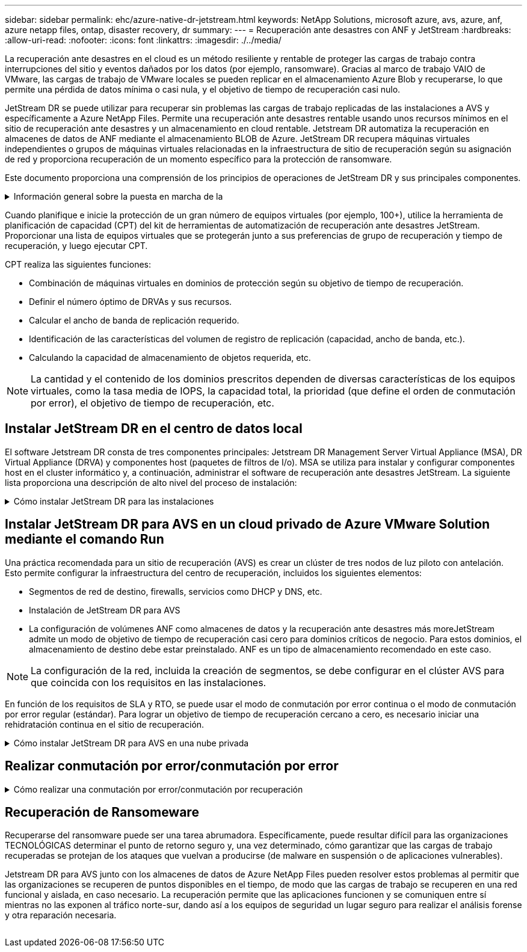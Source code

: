 ---
sidebar: sidebar 
permalink: ehc/azure-native-dr-jetstream.html 
keywords: NetApp Solutions, microsoft azure, avs, azure, anf, azure netapp files, ontap, disaster recovery, dr 
summary:  
---
= Recuperación ante desastres con ANF y JetStream
:hardbreaks:
:allow-uri-read: 
:nofooter: 
:icons: font
:linkattrs: 
:imagesdir: ./../media/


[role="lead"]
La recuperación ante desastres en el cloud es un método resiliente y rentable de proteger las cargas de trabajo contra interrupciones del sitio y eventos dañados por los datos (por ejemplo, ransomware). Gracias al marco de trabajo VAIO de VMware, las cargas de trabajo de VMware locales se pueden replicar en el almacenamiento Azure Blob y recuperarse, lo que permite una pérdida de datos mínima o casi nula, y el objetivo de tiempo de recuperación casi nulo.

JetStream DR se puede utilizar para recuperar sin problemas las cargas de trabajo replicadas de las instalaciones a AVS y específicamente a Azure NetApp Files. Permite una recuperación ante desastres rentable usando unos recursos mínimos en el sitio de recuperación ante desastres y un almacenamiento en cloud rentable. Jetstream DR automatiza la recuperación en almacenes de datos de ANF mediante el almacenamiento BLOB de Azure. JetStream DR recupera máquinas virtuales independientes o grupos de máquinas virtuales relacionadas en la infraestructura de sitio de recuperación según su asignación de red y proporciona recuperación de un momento específico para la protección de ransomware.

Este documento proporciona una comprensión de los principios de operaciones de JetStream DR y sus principales componentes.

.Información general sobre la puesta en marcha de la
[%collapsible]
====
. Instale el software JetStream DR en el centro de datos local.
+
.. Descargue el paquete de software de recuperación ante desastres JetStream desde Azure Marketplace (ZIP) y ponga en marcha JetStream DR MSA (OVA) en el clúster designado.
.. Configure el clúster con el paquete de filtro de E/S (instale JetStream VIB).
.. Aprovisione Azure Blob (cuenta de almacenamiento de Azure) en la misma región que el clúster de recuperación ante desastres AVS.
.. Ponga en marcha dispositivos DRVA y asigne volúmenes de registro de replicación (VMDK a partir de un almacén de datos existente o almacenamiento iSCSI compartido).
.. Cree dominios protegidos (grupos de máquinas virtuales relacionadas) y asigne DRVAs y Azure Blob Storage/ANF.
.. Inicie la protección.


. Instalar el software de recuperación ante desastres JetStream en el cloud privado de Azure VMware Solution.
+
.. Utilice el comando Run para instalar y configurar JetStream DR.
.. Agregue el mismo contenedor de Azure Blob y descubra dominios mediante la opción Scan Domains.
.. Implementar los dispositivos DRVA necesarios.
.. Cree volúmenes de registros de replicación con almacenes de datos VSAN o ANF disponibles.
.. Importe dominios protegidos y configure ROCvA (recuperación va) para utilizar el almacén de datos ANF en las ubicaciones de los equipos virtuales.
.. Seleccione la opción de conmutación por error adecuada y inicie una rehidratación continua para dominios de objetivo de tiempo de recuperación casi cero o máquinas virtuales.


. Durante un evento de desastre, active la conmutación por error en los almacenes de datos de Azure NetApp Files en el sitio de recuperación ante desastres AVS designado.
. Invoque la conmutación por recuperación al sitio protegido después de haber recuperado el sitio protegido.antes de comenzar, asegúrese de que se cumplen los requisitos previos tal y como se indica en este https://docs.microsoft.com/en-us/azure/azure-vmware/deploy-disaster-recovery-using-jetstream["enlace"^] Además, ejecute Bandwidth Testing Tool (BWT) de JetStream Software para evaluar el rendimiento potencial del almacenamiento de Azure Blob y su ancho de banda de replicación cuando se utiliza con el software JetStream DR. Tras los requisitos previos, incluida la conectividad, se han establecido, se han establecido y se han suscrito a JetStream DR para AVS de la https://portal.azure.com/["Azure Marketplace"^]. Después de descargar el paquete de software, continúe con el proceso de instalación descrito anteriormente.


====
Cuando planifique e inicie la protección de un gran número de equipos virtuales (por ejemplo, 100+), utilice la herramienta de planificación de capacidad (CPT) del kit de herramientas de automatización de recuperación ante desastres JetStream. Proporcionar una lista de equipos virtuales que se protegerán junto a sus preferencias de grupo de recuperación y tiempo de recuperación, y luego ejecutar CPT.

CPT realiza las siguientes funciones:

* Combinación de máquinas virtuales en dominios de protección según su objetivo de tiempo de recuperación.
* Definir el número óptimo de DRVAs y sus recursos.
* Calcular el ancho de banda de replicación requerido.
* Identificación de las características del volumen de registro de replicación (capacidad, ancho de banda, etc.).
* Calculando la capacidad de almacenamiento de objetos requerida, etc.



NOTE: La cantidad y el contenido de los dominios prescritos dependen de diversas características de los equipos virtuales, como la tasa media de IOPS, la capacidad total, la prioridad (que define el orden de conmutación por error), el objetivo de tiempo de recuperación, etc.



== Instalar JetStream DR en el centro de datos local

El software Jetstream DR consta de tres componentes principales: Jetstream DR Management Server Virtual Appliance (MSA), DR Virtual Appliance (DRVA) y componentes host (paquetes de filtros de I/o). MSA se utiliza para instalar y configurar componentes host en el cluster informático y, a continuación, administrar el software de recuperación ante desastres JetStream. La siguiente lista proporciona una descripción de alto nivel del proceso de instalación:

.Cómo instalar JetStream DR para las instalaciones
[%collapsible]
====
. Compruebe los requisitos previos.
. Ejecute la herramienta de planificación de la capacidad para realizar recomendaciones de recursos y configuración (opcional pero recomendado para pruebas de concepto).
. Implemente JetStream DR MSA en un host de vSphere en el clúster designado.
. Inicie MSA usando su nombre DNS en un explorador.
. Registre el servidor vCenter con MSA.para realizar la instalación, complete los siguientes pasos detallados:
. Una vez que se haya puesto en marcha JetStream DR MSA y se haya registrado vCenter Server, acceda al complemento de recuperación ante desastres JetStream mediante vSphere Web Client. Para ello, vaya a Datacenter > Configure > JetStream DR.
+
image:vmware-dr-image8.png[""]

. En la interfaz DR de JetStream, seleccione el clúster adecuado.
+
image:vmware-dr-image9.png[""]

. Configure el clúster con el paquete de filtro de I/O.
+
image:vmware-dr-image10.png[""]

. Añada Azure Blob Storage ubicado en el sitio de recuperación.
. Implemente un dispositivo virtual de recuperación ante desastres (DRVA) desde la ficha Appliances (dispositivos).



NOTE: Los DRVAs se pueden crear automáticamente mediante CPT, pero para las pruebas POC recomendamos configurar y ejecutar manualmente el ciclo DR (iniciar protección > failover > conmutación por recuperación).

JetStream DRVA es un dispositivo virtual que facilita las funciones clave del proceso de replicación de datos. Un clúster protegido debe contener al menos un DVAD y, normalmente, un DVAD se configura por host. Cada DRVA puede gestionar varios dominios protegidos.

image:vmware-dr-image11.png[""]

En este ejemplo, se crearon cuatro DRVA para 80 máquinas virtuales.

. Crear volúmenes de registro de replicación para cada DRVA utilizando VMDK desde los almacenes de datos disponibles o grupos de almacenamiento iSCSI compartidos independientes.
. En la pestaña protected Domains, cree la cantidad necesaria de dominios protegidos utilizando información acerca del sitio de Azure Blob Storage, la instancia de DRVA y el registro de replicación. Un dominio protegido define una máquina virtual o un conjunto de máquinas virtuales específicos del clúster que se protegen en conjunto y asignó un orden de prioridad a las operaciones de conmutación por error y conmutación tras recuperación.
+
image:vmware-dr-image12.png[""]

. Seleccione las máquinas virtuales que desea proteger e iniciar la protección de máquinas virtuales del dominio protegido. Esto comienza la replicación de datos en el almacén BLOB designado.



NOTE: Compruebe que se utilice el mismo modo de protección para todas las máquinas virtuales de un dominio protegido.


NOTE: El modo Write- Back (VMDK) puede ofrecer un mayor rendimiento.

image:vmware-dr-image13.png[""]

Compruebe que los volúmenes de registro de replicación se colocan en un almacenamiento de alto rendimiento.


NOTE: Los libros de ejecución de conmutación por error se pueden configurar para agrupar los equipos virtuales (denominado Grupo de recuperación), establecer la secuencia de órdenes de arranque y modificar los ajustes de CPU/memoria junto con las configuraciones de IP.

====


== Instalar JetStream DR para AVS en un cloud privado de Azure VMware Solution mediante el comando Run

Una práctica recomendada para un sitio de recuperación (AVS) es crear un clúster de tres nodos de luz piloto con antelación. Esto permite configurar la infraestructura del centro de recuperación, incluidos los siguientes elementos:

* Segmentos de red de destino, firewalls, servicios como DHCP y DNS, etc.
* Instalación de JetStream DR para AVS
* La configuración de volúmenes ANF como almacenes de datos y la recuperación ante desastres más moreJetStream admite un modo de objetivo de tiempo de recuperación casi cero para dominios críticos de negocio. Para estos dominios, el almacenamiento de destino debe estar preinstalado. ANF es un tipo de almacenamiento recomendado en este caso.



NOTE: La configuración de la red, incluida la creación de segmentos, se debe configurar en el clúster AVS para que coincida con los requisitos en las instalaciones.

En función de los requisitos de SLA y RTO, se puede usar el modo de conmutación por error continua o el modo de conmutación por error regular (estándar). Para lograr un objetivo de tiempo de recuperación cercano a cero, es necesario iniciar una rehidratación continua en el sitio de recuperación.

.Cómo instalar JetStream DR para AVS en una nube privada
[%collapsible]
====
Para instalar JetStream DR para AVS en un cloud privado con Azure VMware Solution, realice los siguientes pasos:

. En el portal de Azure, vaya a la solución Azure VMware, seleccione la nube privada y seleccione Ejecutar comando > Paquetes > JSDR.Configuration.
+

NOTE: El usuario de CloudAdmin predeterminado en la solución VMware de Azure no tiene suficientes privilegios para instalar JetStream DR para AVS. La solución VMware Azure permite una instalación simplificada y automatizada de la recuperación ante desastres de JetStream mediante la llamada al comando Azure VMware Solution Run para la recuperación ante desastres de JetStream.

+
La siguiente captura de pantalla muestra la instalación mediante una dirección IP basada en DHCP.

+
image:vmware-dr-image14.png[""]

. Una vez finalizada la instalación de JetStream DR para AVS, actualice el explorador. Para acceder a la interfaz de usuario de recuperación ante desastres de JetStream, vaya a SDDC Datacenter > Configure > JetStream DR.
+
image:vmware-dr-image15.png[""]

. Desde la interfaz DR de JetStream, añada la cuenta de almacenamiento BLOB de Azure que se utilizó para proteger el clúster local como sitio de almacenamiento y, a continuación, ejecute la opción Scan Domains.
+
image:vmware-dr-image16.png[""]

. Después de importar los dominios protegidos, implemente dispositivos DRVA. En este ejemplo, la rehidratación continua se inicia manualmente desde el sitio de recuperación mediante la IU de recuperación ante desastres de JetStream.
+

NOTE: Estos pasos también se pueden automatizar mediante planes creados por CPT.

. Cree volúmenes de registros de replicación con almacenes de datos VSAN o ANF disponibles.
. Importe los dominios protegidos y configure Recovery VA para utilizar el almacén de datos ANF en las ubicaciones de las máquinas virtuales.
+
image:vmware-dr-image17.png[""]

+

NOTE: Asegúrese de que DHCP esté habilitado en el segmento seleccionado y haya suficientes IP disponibles. Las IP dinámicas se utilizan temporalmente mientras se recuperan los dominios. Cada VM que se recupera (incluida la rehidratación continua) requiere una IP dinámica individual. Una vez finalizada la recuperación, se libera la IP y se puede volver a utilizar.

. Seleccione la opción de conmutación por error adecuada (conmutación por error continua o conmutación por error). En este ejemplo, se selecciona la rehidratación continua (conmutación por error continua).
+
image:vmware-dr-image18.png[""]



====


== Realizar conmutación por error/conmutación por error

.Cómo realizar una conmutación por error/conmutación por recuperación
[%collapsible]
====
. Cuando se produce un desastre en el clúster protegido del entorno local (fallo parcial o total), active la conmutación al respaldo.
+

NOTE: CPT se puede usar para ejecutar el plan de conmutación por error y recuperar las máquinas virtuales de Azure Blob Storage en el sitio de recuperación del clúster AVS.

+

NOTE: Después de la conmutación al nodo de respaldo (para una rehidratación continua o estándar), cuando se iniciaron las máquinas virtuales protegidas en AVS, la protección se reanuda automáticamente y JetStream DR sigue replicando sus datos en los contenedores originales o adecuados en Azure Blob Storage.

+
image:vmware-dr-image19.png[""]

+
image:vmware-dr-image20.png[""]

+
La barra de tareas muestra el progreso de las actividades de failover.

. Una vez finalizada la tarea, el acceso al equipo virtual recuperado y al negocio continúa de forma normal.
+
image:vmware-dr-image21.png[""]

+
Una vez que el sitio principal esté activo y en funcionamiento de nuevo, es posible realizar la conmutación tras recuperación. La protección de equipos virtuales se reanuda y se debe comprobar la consistencia de los datos.

. Restaure el entorno de sus instalaciones. En función del tipo de incidente de desastre, podría ser necesario restaurar o verificar la configuración del clúster protegido. Si es necesario, puede que sea necesario volver a instalar el software JetStream DR.
+

NOTE: Nota: La `recovery_utility_prepare_failback` El script que se proporciona en el kit de herramientas de automatización se puede utilizar para ayudar a limpiar el sitio protegido original de cualquier máquina virtual obsoleta, información de dominio, etc.

. Acceda al entorno local restaurado, vaya a la interfaz de usuario de recuperación ante desastres de Jetstream y seleccione el dominio protegido adecuado. Una vez que el sitio protegido esté listo para la conmutación tras recuperación, seleccione la opción de conmutación por recuperación en la interfaz de usuario.
+
image:vmware-dr-image22.png[""]




NOTE: El plan de conmutación por recuperación generado por CPT también se puede usar para iniciar la devolución de los equipos virtuales y sus datos del almacén de objetos al entorno de VMware original.


NOTE: Especifique la demora máxima después de pausar las máquinas virtuales en el sitio de recuperación y reiniciar en el sitio protegido. Esta vez incluye completar la replicación después de detener las máquinas virtuales en caso de fallo, el tiempo para limpiar el sitio de recuperación y el tiempo para recrear las máquinas virtuales en el sitio protegido. El valor recomendado por NetApp es de 10 minutos.

Completar el proceso de conmutación tras recuperación y, a continuación, confirmar la reanudación de la protección de los equipos virtuales y la consistencia de datos.

====


== Recuperación de Ransomeware

Recuperarse del ransomware puede ser una tarea abrumadora. Específicamente, puede resultar difícil para las organizaciones TECNOLÓGICAS determinar el punto de retorno seguro y, una vez determinado, cómo garantizar que las cargas de trabajo recuperadas se protejan de los ataques que vuelvan a producirse (de malware en suspensión o de aplicaciones vulnerables).

Jetstream DR para AVS junto con los almacenes de datos de Azure NetApp Files pueden resolver estos problemas al permitir que las organizaciones se recuperen de puntos disponibles en el tiempo, de modo que las cargas de trabajo se recuperen en una red funcional y aislada, en caso necesario. La recuperación permite que las aplicaciones funcionen y se comuniquen entre sí mientras no las exponen al tráfico norte-sur, dando así a los equipos de seguridad un lugar seguro para realizar el análisis forense y otra reparación necesaria.

image:vmware-dr-image23.png[""]
